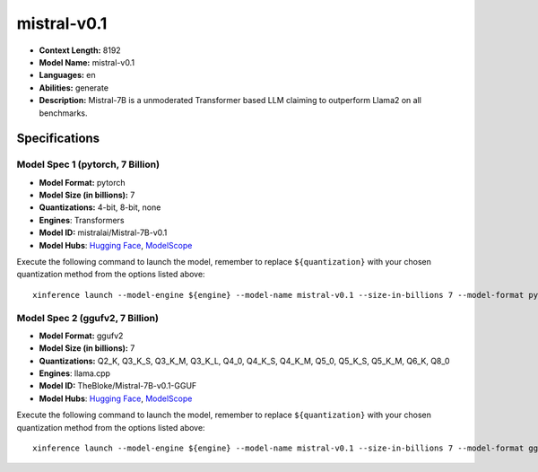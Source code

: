 .. _models_llm_mistral-v0.1:

========================================
mistral-v0.1
========================================

- **Context Length:** 8192
- **Model Name:** mistral-v0.1
- **Languages:** en
- **Abilities:** generate
- **Description:** Mistral-7B is a unmoderated Transformer based LLM claiming to outperform Llama2 on all benchmarks.

Specifications
^^^^^^^^^^^^^^


Model Spec 1 (pytorch, 7 Billion)
++++++++++++++++++++++++++++++++++++++++

- **Model Format:** pytorch
- **Model Size (in billions):** 7
- **Quantizations:** 4-bit, 8-bit, none
- **Engines**: Transformers
- **Model ID:** mistralai/Mistral-7B-v0.1
- **Model Hubs**:  `Hugging Face <https://huggingface.co/mistralai/Mistral-7B-v0.1>`__, `ModelScope <https://modelscope.cn/models/Xorbits/Mistral-7B-v0.1>`__

Execute the following command to launch the model, remember to replace ``${quantization}`` with your
chosen quantization method from the options listed above::

   xinference launch --model-engine ${engine} --model-name mistral-v0.1 --size-in-billions 7 --model-format pytorch --quantization ${quantization}


Model Spec 2 (ggufv2, 7 Billion)
++++++++++++++++++++++++++++++++++++++++

- **Model Format:** ggufv2
- **Model Size (in billions):** 7
- **Quantizations:** Q2_K, Q3_K_S, Q3_K_M, Q3_K_L, Q4_0, Q4_K_S, Q4_K_M, Q5_0, Q5_K_S, Q5_K_M, Q6_K, Q8_0
- **Engines**: llama.cpp
- **Model ID:** TheBloke/Mistral-7B-v0.1-GGUF
- **Model Hubs**:  `Hugging Face <https://huggingface.co/TheBloke/Mistral-7B-v0.1-GGUF>`__, `ModelScope <https://modelscope.cn/models/Xorbits/Mistral-7B-v0.1-GGUF>`__

Execute the following command to launch the model, remember to replace ``${quantization}`` with your
chosen quantization method from the options listed above::

   xinference launch --model-engine ${engine} --model-name mistral-v0.1 --size-in-billions 7 --model-format ggufv2 --quantization ${quantization}

